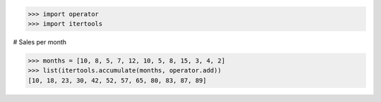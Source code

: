 >>> import operator
>>> import itertools

# Sales per month

>>> months = [10, 8, 5, 7, 12, 10, 5, 8, 15, 3, 4, 2]
>>> list(itertools.accumulate(months, operator.add))
[10, 18, 23, 30, 42, 52, 57, 65, 80, 83, 87, 89]

